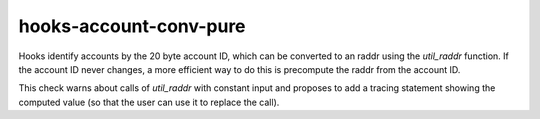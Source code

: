 .. title:: clang-tidy - hooks-account-conv-pure

hooks-account-conv-pure
=======================

Hooks identify accounts by the 20 byte account ID, which can be
converted to an raddr using the `util_raddr` function. If the account
ID never changes, a more efficient way to do this is precompute the
raddr from the account ID.

This check warns about calls of `util_raddr` with constant input and
proposes to add a tracing statement showing the computed value (so
that the user can use it to replace the call).
